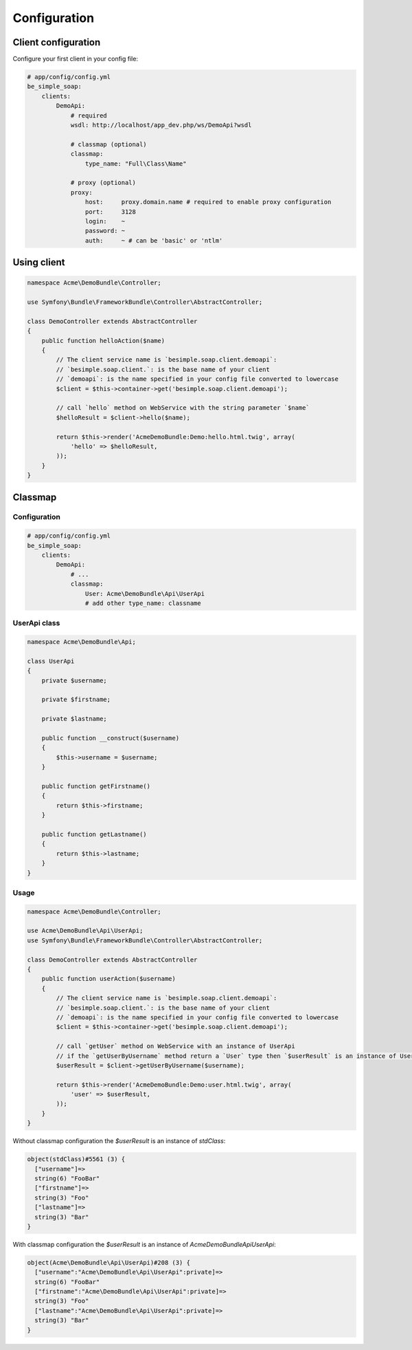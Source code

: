 Configuration
=============

Client configuration
--------------------

Configure your first client in your config file:

.. code-block:: yaml

    # app/config/config.yml
    be_simple_soap:
        clients:
            DemoApi:
                # required
                wsdl: http://localhost/app_dev.php/ws/DemoApi?wsdl

                # classmap (optional)
                classmap:
                    type_name: "Full\Class\Name"

                # proxy (optional)
                proxy:
                    host:     proxy.domain.name # required to enable proxy configuration
                    port:     3128
                    login:    ~
                    password: ~
                    auth:     ~ # can be 'basic' or 'ntlm'

Using client
------------

.. code-block:: php

    namespace Acme\DemoBundle\Controller;

    use Symfony\Bundle\FrameworkBundle\Controller\AbstractController;

    class DemoController extends AbstractController
    {
        public function helloAction($name)
        {
            // The client service name is `besimple.soap.client.demoapi`:
            // `besimple.soap.client.`: is the base name of your client
            // `demoapi`: is the name specified in your config file converted to lowercase
            $client = $this->container->get('besimple.soap.client.demoapi');

            // call `hello` method on WebService with the string parameter `$name`
            $helloResult = $client->hello($name);

            return $this->render('AcmeDemoBundle:Demo:hello.html.twig', array(
                'hello' => $helloResult,
            ));
        }
    }

Classmap
--------

Configuration
~~~~~~~~~~~~~

.. code-block:: yaml

    # app/config/config.yml
    be_simple_soap:
        clients:
            DemoApi:
                # ...
                classmap:
                    User: Acme\DemoBundle\Api\UserApi
                    # add other type_name: classname

UserApi class
~~~~~~~~~~~~~

.. code-block:: php

    namespace Acme\DemoBundle\Api;

    class UserApi
    {
        private $username;

        private $firstname;

        private $lastname;

        public function __construct($username)
        {
            $this->username = $username;
        }

        public function getFirstname()
        {
            return $this->firstname;
        }

        public function getLastname()
        {
            return $this->lastname;
        }
    }

Usage
~~~~~

.. code-block:: php

    namespace Acme\DemoBundle\Controller;

    use Acme\DemoBundle\Api\UserApi;
    use Symfony\Bundle\FrameworkBundle\Controller\AbstractController;

    class DemoController extends AbstractController
    {
        public function userAction($username)
        {
            // The client service name is `besimple.soap.client.demoapi`:
            // `besimple.soap.client.`: is the base name of your client
            // `demoapi`: is the name specified in your config file converted to lowercase
            $client = $this->container->get('besimple.soap.client.demoapi');

            // call `getUser` method on WebService with an instance of UserApi
            // if the `getUserByUsername` method return a `User` type then `$userResult` is an instance of UserApi
            $userResult = $client->getUserByUsername($username);

            return $this->render('AcmeDemoBundle:Demo:user.html.twig', array(
                'user' => $userResult,
            ));
        }
    }

Without classmap configuration the `$userResult` is an instance of `stdClass`:

.. code-block:: text

    object(stdClass)#5561 (3) {
      ["username"]=>
      string(6) "FooBar"
      ["firstname"]=>
      string(3) "Foo"
      ["lastname"]=>
      string(3) "Bar"
    }

With classmap configuration the `$userResult` is an instance of `Acme\DemoBundle\Api\UserApi`:

.. code-block:: text

    object(Acme\DemoBundle\Api\UserApi)#208 (3) {
      ["username":"Acme\DemoBundle\Api\UserApi":private]=>
      string(6) "FooBar"
      ["firstname":"Acme\DemoBundle\Api\UserApi":private]=>
      string(3) "Foo"
      ["lastname":"Acme\DemoBundle\Api\UserApi":private]=>
      string(3) "Bar"
    }

